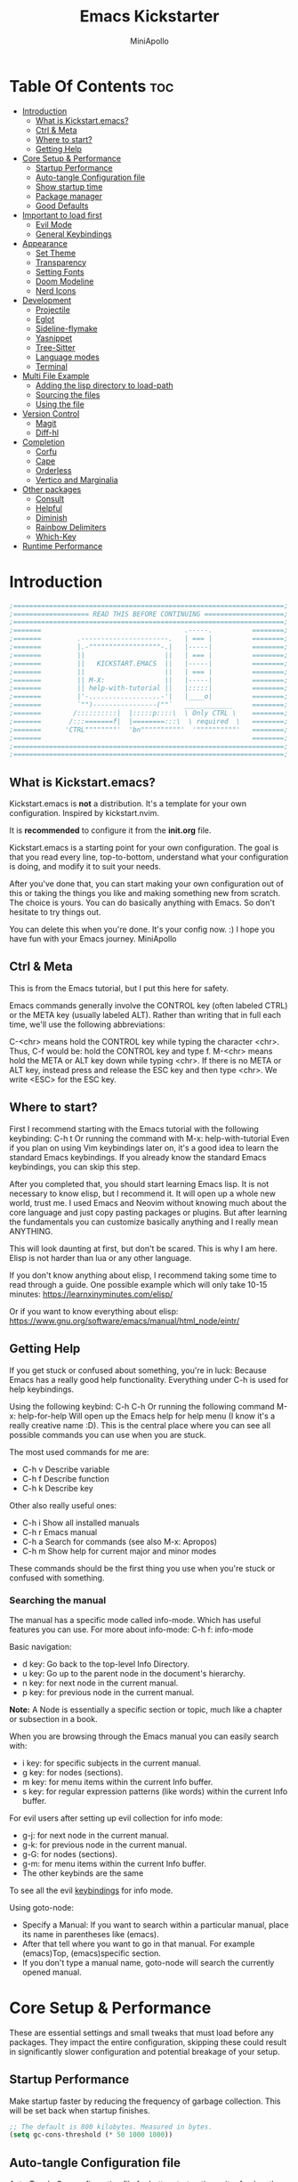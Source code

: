 #+Title: Emacs Kickstarter
#+Author: MiniApollo
#+Description: A starting point for Gnu Emacs with good defaults and packages that most people may want to use.
#+PROPERTY: header-args:emacs-lisp :tangle ./init.el :mkdirp yes
#+Startup: showeverything
#+Options: toc:2

* Table Of Contents :toc:
- [[#introduction][Introduction]]
  - [[#what-is-kickstartemacs][What is Kickstart.emacs?]]
  - [[#ctrl--meta][Ctrl & Meta]]
  - [[#where-to-start][Where to start?]]
  - [[#getting-help][Getting Help]]
- [[#core-setup--performance][Core Setup & Performance]]
  - [[#startup-performance][Startup Performance]]
  - [[#auto-tangle-configuration-file][Auto-tangle Configuration file]]
  - [[#show-startup-time][Show startup time]]
  - [[#package-manager][Package manager]]
  - [[#good-defaults][Good Defaults]]
- [[#important-to-load-first][Important to load first]]
  - [[#evil-mode][Evil Mode]]
  - [[#general-keybindings][General Keybindings]]
- [[#appearance][Appearance]]
  - [[#set-theme][Set Theme]]
  - [[#transparency][Transparency]]
  - [[#setting-fonts][Setting Fonts]]
  - [[#doom-modeline][Doom Modeline]]
  - [[#nerd-icons][Nerd Icons]]
- [[#development][Development]]
  - [[#projectile][Projectile]]
  - [[#eglot][Eglot]]
  - [[#sideline-flymake][Sideline-flymake]]
  - [[#yasnippet][Yasnippet]]
  - [[#tree-sitter][Tree-Sitter]]
  - [[#language-modes][Language modes]]
  - [[#terminal][Terminal]]
- [[#multi-file-example][Multi File Example]]
  - [[#adding-the-lisp-directory-to-load-path][Adding the lisp directory to load-path]]
  - [[#sourcing-the-files][Sourcing the files]]
  - [[#using-the-file][Using the file]]
- [[#version-control][Version Control]]
  - [[#magit][Magit]]
  - [[#diff-hl][Diff-hl]]
- [[#completion][Completion]]
  - [[#corfu][Corfu]]
  - [[#cape][Cape]]
  - [[#orderless][Orderless]]
  - [[#vertico-and-marginalia][Vertico and Marginalia]]
- [[#other-packages][Other packages]]
  - [[#consult][Consult]]
  - [[#helpful][Helpful]]
  - [[#diminish][Diminish]]
  - [[#rainbow-delimiters][Rainbow Delimiters]]
  - [[#which-key][Which-Key]]
- [[#runtime-performance][Runtime Performance]]

* Introduction
#+begin_src emacs-lisp :tangle no
    ;====================================================================;
    ;=================== READ THIS BEFORE CONTINUING ====================;
    ;====================================================================;
    ;=======                                    .-----.          ========;
    ;=======         .----------------------.   | === |          ========;
    ;=======         |.-""""""""""""""""""-.|   |-----|          ========;
    ;=======         ||                    ||   | === |          ========;
    ;=======         ||   KICKSTART.EMACS  ||   |-----|          ========;
    ;=======         ||                    ||   | === |          ========;
    ;=======         || M-X:               ||   |-----|          ========;
    ;=======         || help-with-tutorial ||   |:::::|          ========;
    ;=======         |'-..................-'|   |____o|          ========;
    ;=======         `"")----------------(""`   ____________     ========;
    ;=======        /::::::::::|  |:::::p::::\  \ Only CTRL \    ========;
    ;=======       /:::=======f|  |========:::\  \ required  \   ========;
    ;=======      'CTRL""""""""'  'bn""""""""""'  '""""""""""'   ========;
    ;=======                                                     ========;
    ;====================================================================;
    ;====================================================================;
#+end_src

** What is Kickstart.emacs?
Kickstart.emacs is *not* a distribution.
It's a template for your own configuration.
Inspired by kickstart.nvim.

It is *recommended* to configure it from the *init.org* file.

Kickstart.emacs is a starting point for your own configuration.
The goal is that you read every line, top-to-bottom, understand
what your configuration is doing, and modify it to suit your needs.

After you've done that, you can start making your own configuration out of this
or taking the things you like and making something new from scratch.
The choice is yours. You can do basically anything with Emacs.
So don't hesitate to try things out.

You can delete this when you're done. It's your config now. :)
I hope you have fun with your Emacs journey.
MiniApollo

** Ctrl & Meta
This is from the Emacs tutorial, but I put this here for safety.

Emacs commands generally involve the CONTROL key (often labeled CTRL)
or the META key (usually labeled ALT). Rather than writing that
in full each time, we'll use the following abbreviations:

 C-<chr>  means hold the CONTROL key while typing the character <chr>.
	  Thus, C-f would be: hold the CONTROL key and type f.
 M-<chr>  means hold the META or ALT key down while typing <chr>.
	  If there is no META or ALT key, instead press and release the
	  ESC key and then type <chr>.  We write <ESC> for the ESC key.

** Where to start?
First I recommend starting with the Emacs tutorial with the following keybinding: C-h t
Or running the command with M-x: help-with-tutorial
Even if you plan on using Vim keybindings later on, it's a good idea to learn the standard Emacs keybindings.
If you already know the standard Emacs keybindings, you can skip this step.

After you completed that, you should start learning Emacs lisp.
It is not necessary to know elisp, but I recommend it. It will open up a whole new world, trust me.
I used Emacs and Neovim without knowing much about the core language and just copy pasting packages or plugins.
But after learning the fundamentals you can customize basically anything and I really mean ANYTHING.

This will look daunting at first, but don't be scared. This is why I am here.
Elisp is not harder than lua or any other language.

If you don't know anything about elisp, I recommend taking some time to read through
a guide. One possible example which will only take 10-15 minutes:
https://learnxinyminutes.com/elisp/

Or if you want to know everything about elisp:
https://www.gnu.org/software/emacs/manual/html_node/eintr/

** Getting Help
If you get stuck or confused about something, you're in luck:
Because Emacs has a really good help functionality.
Everything under C-h is used for help keybindings.

Using the following keybind: C-h C-h
Or running the following command M-x: help-for-help
Will open up the Emacs help for help menu (I know it's a really creative name :D).
This is the central place where you can see all possible commands you can use when you are stuck.

The most used commands for me are:
- C-h v Describe variable
- C-h f Describe function
- C-h k Describe key

Other also really useful ones:
- C-h i Show all installed manuals
- C-h r Emacs manual
- C-h a Search for commands (see also M-x: Apropos)
- C-h m Show help for current major and minor modes

These commands should be the first thing you use when you're stuck or confused with something.

*** Searching the manual
The manual has a specific mode called info-mode.
Which has useful features you can use.
For more about info-mode: C-h f: info-mode

Basic navigation:
- d key: Go back to the top-level Info Directory.
- u key: Go up to the parent node in the document's hierarchy.
- n key: for next node in the current manual.
- p key: for previous node in the current manual.

*Note:* A Node is essentially a specific section or topic, much like a chapter or subsection in a book.

When you are browsing through the Emacs manual you can easily search with:
- i key: for specific subjects in the current manual.
- g key: for nodes (sections).
- m key: for menu items within the current Info buffer.
- s key: for regular expression patterns (like words) within the current Info buffer.

For evil users after setting up evil collection for info mode:
- g-j: for next node in the current manual.
- g-k: for previous node in the current manual.
- g-G: for nodes (sections).
- g-m: for menu items within the current Info buffer.
- The other keybinds are the same
To see all the evil [[https://github.com/emacs-evil/evil-collection/blob/master/modes/info/evil-collection-info.el][keybindings]] for info mode.

Using goto-node:
- Specify a Manual: If you want to search within a particular manual, place its name in parentheses like (emacs).
- After that tell where you want to go in that manual. For example (emacs)Top, (emacs)specific section.
- If you don't type a manual name, goto-node will search the currently opened manual.

* Core Setup & Performance
These are essential settings and small tweaks that must load before any packages.
They impact the entire configuration, skipping these could result in significantly slower configuration and potential breakage of your setup.

** Startup Performance
Make startup faster by reducing the frequency of garbage collection. This will be set back when startup finishes.
#+begin_src emacs-lisp
    ;; The default is 800 kilobytes. Measured in bytes.
    (setq gc-cons-threshold (* 50 1000 1000))
#+end_src

** Auto-tangle Configuration file
Auto-Tangle Org configuration file for better startup times, it refreshes the package-quickstart file.
We'll cover package quickstart in the package manager section later.

If you like to auto tangle an Org file, don't forget to add the following line to the top of your Org document:
(#+PROPERTY: header-args:emacs-lisp :tangle ./init.el :mkdirp yes)

*Remember*, if this code can't be loaded (errors before this code), the init.el file won't update on change!
To fix this, you need to find this file (C-x C-f), fix the error and press C-c C-v t to tangle it manually.

This snippet adds a hook to org-mode buffers so that start/org-babel-tangle-config gets executed each time such a buffer gets saved.
This function checks to see if the file being saved is the init.org file you’re looking at right now, and if so,
automatically exports the configuration here to the associated output files.
#+begin_src emacs-lisp
    (defun start/org-babel-tangle-config ()
      "Automatically tangle our init.org config file and refresh package-quickstart when we save it. Credit to Emacs From Scratch for this one!"
      (interactive)
      (when (string-equal (file-name-directory (buffer-file-name))
    					  (expand-file-name user-emacs-directory))
        ;; Dynamic scoping to the rescue
        (let ((org-confirm-babel-evaluate nil))
    	  (org-babel-tangle)
    	  (package-quickstart-refresh)
    	  )
        ))

    (add-hook 'org-mode-hook (lambda () (add-hook 'after-save-hook #'start/org-babel-tangle-config)))
#+end_src

** Show startup time
#+begin_src emacs-lisp
    (defun start/display-startup-time ()
      (message "Emacs loaded in %s with %d garbage collections."
               (format "%.2f seconds"
                       (float-time
    					(time-subtract after-init-time before-init-time)))
               gcs-done))

    (add-hook 'emacs-startup-hook #'start/display-startup-time)
#+end_src

** Package manager
We use the default built in package manager package.el.

Alternative package managers (straight.el, elpaca, etc.) are useful if you want:
- Faster package installation.
- Lock file support for recovery if something goes wrong.
- Packages that are cloned as Git (or other) repositories, not as opaque tarballs.
- UI
- Async support

If you are interested in using other package managers, check out their git repositories.
To learn more about why something like [[https://github.com/doomemacs/doomemacs/blob/master/docs/faq.org#why-does-doom-use-straightel-and-not-packageel][doomemacs uses]] straight.el not package.el.

In my experience Package.el is not slow and gets the job done.

To update/upgrade packages, use the package-upgrade-all command.
*** Use-package
A macro that allows you to isolate package configuration in your .emacs file in a way that is both performance-oriented and, well, tidy.
We use it because it makes package configuration really easy.

With Emacs 29 use-package is now built-in.

This code eliminates the need to type :ensure t for each package download.
Instead, you'll only need to use :ensure nil when you want to explicitly prevent a package from being downloaded.
#+begin_src emacs-lisp
    (require 'use-package-ensure) ;; Load use-package-always-ensure
    (setq use-package-always-ensure t) ;; Always ensures that a package is installed
#+end_src

**** Most used parts of use-package
Here is some notes on what each use-package keyword does.
For more check out the use-package documentation to see how powerful it is:
C-h i: g for goto-node: Type (use-package)Top

This code block is not tangled, it is just an example.
#+begin_src emacs-lisp :tangle no
    ;; Configure the 'foo' package
    ;; You can also use (use-package emacs) to customize Emacs with use-package.
    (use-package foo
      :init (message "Before")    ;; execute code Before a package is loaded.
      :config (message "After")   ;; execute code After a package is loaded.
      :custom (foovar t)          ;; Customization of package custom variables same as setq.
      :ensure t                   ;; Ensure the package is installed if it's not already.

      ;; These are also used for lazy loading.
      ;; Don't load the package until these are not true.
      :bind ("C-." . myfunc)      ;; Defer package loading until keybindings are invoked.
      :after (mypackage)          ;; Load package after specified packages have been loaded.
      ;; If you don't know what a hook is:
      ;; C-h i: g for goto-node: Type (emacs)Hooks
      :hook (myhook . myfunc)     ;; Add functions to specified hooks when the package is loaded.

      :command (bar)              ;; Define commands provided by the package to be lazy-loaded.
      :defer t                    ;; Only load this package if it's explicitly needed or a command/hook associated with it is called.
      )
#+end_src

*** Setting package repositories
Like Linux distributions, Emacs uses repositories to manage its packages.
#+begin_src emacs-lisp
    (setq package-archives '(("melpa" . "https://melpa.org/packages/") ;; Sets default package repositories
                             ("org" . "https://orgmode.org/elpa/")
                             ("elpa" . "https://elpa.gnu.org/packages/")
                             ("nongnu" . "https://elpa.nongnu.org/nongnu/"))) ;; For Eat Terminal
#+end_src

*** Package quickstart
Improves startup times by allowing Emacs to precompute and generate a single, large autoload file.
Instead of re-computing them on every startup.

The larger your configuration, the more it will be felt at startup.

However, if you enable this, you'll need to manually run the package-quickstart-refresh
command whenever your package activations change, such as when you modify the package-load-list value.
We put it inside Auto-tangle hook so when we save this file it runs it automatically.

As I tested, it makes startup about 0.1 seconds faster.
Avg:
- Off: 0.66 sec
- On:  0.59 sec

Package quickstart only works with package.el.
If you plan to use a different package manager, remember to remove this section and the package-quickstart-refresh line in the Auto-tangle hook.
#+begin_src emacs-lisp
    (setq package-quickstart t) ;; For blazingly fast startup times, this line makes startup miles faster
#+end_src


** Good Defaults
#+begin_src emacs-lisp
    (use-package emacs
      :custom
      (menu-bar-mode nil)         ;; Disable the menu bar
      (scroll-bar-mode nil)       ;; Disable the scroll bar
      (tool-bar-mode nil)         ;; Disable the tool bar
      ;;(inhibit-startup-screen t)  ;; Disable welcome screen

      (delete-selection-mode t)   ;; Select text and delete it by typing.
      (electric-indent-mode nil)  ;; Turn off the weird indenting that Emacs does by default.
      (electric-pair-mode t)      ;; Turns on automatic parens pairing

      (blink-cursor-mode nil)     ;; Don't blink cursor
      (global-auto-revert-mode t) ;; Automatically reload file and show changes if the file has changed

      ;;(dired-kill-when-opening-new-dired-buffer t) ;; Dired don't create new buffer
      ;;(recentf-mode t) ;; Enable recent file mode

      ;;(global-visual-line-mode t)           ;; Enable truncated lines
      ;;(display-line-numbers-type 'relative) ;; Relative line numbers
      (global-display-line-numbers-mode t)  ;; Display line numbers

      (mouse-wheel-progressive-speed nil) ;; Disable progressive speed when scrolling
      (scroll-conservatively 10) ;; Smooth scrolling
      ;;(scroll-margin 8)

      (tab-width 4)

      (make-backup-files nil) ;; Stop creating ~ backup files
      (auto-save-default nil) ;; Stop creating # auto save files
      :hook
      (prog-mode . (lambda () (hs-minor-mode t))) ;; Enable folding hide/show globally
      :config
      ;; Move customization variables to a separate file and load it, avoid filling up init.el with unnecessary variables
      (setq custom-file (locate-user-emacs-file "custom-vars.el"))
      (load custom-file 'noerror 'nomessage)
      :bind (
             ([escape] . keyboard-escape-quit) ;; Makes Escape quit prompts (Minibuffer Escape)
             ;; Zooming In/Out
             ("C-+" . text-scale-increase)
             ("C--" . text-scale-decrease)
             ("<C-wheel-up>" . text-scale-increase)
             ("<C-wheel-down>" . text-scale-decrease)
             )
      )
#+end_src

* Important to load first
Packages that we want to load first so we have them as soon as possible if something breaks.
** Evil Mode
An extensible vi/vim layer for Emacs.
For users who find Emacs's native keybindings less intuitive.
It integrates Vim's editing style into Emacs, giving you the best of both worlds.

If you want to use vim keybindings I left the following comments in the General Keybindings section to which lines to uncomment ;; <- evil

If you don't want to interfere with the original keybindings.
You can also try out [[https://github.com/meow-edit/meow][meow]] which is Yet another modal editing on Emacs.

Notes:
- You can toggle evil mode with C-z.
- To paste without yank select the text and use P. This line is especially for ThePrimeagen :)

*To use it, remove :tangle no from the beginning of the source code block.*
#+begin_src emacs-lisp :tangle no
    (use-package evil
      :init
      (evil-mode)
      :config
      (evil-set-initial-state 'eat-mode 'insert) ;; Set initial state in eat terminal to insert mode
      :custom
      (evil-want-keybinding nil)    ;; Disable evil bindings in other modes (It's not consistent and not good)
      (evil-want-C-u-scroll t)      ;; Set C-u to scroll up
      (evil-want-C-i-jump nil)      ;; Disables C-i jump
      (evil-undo-system 'undo-redo) ;; C-r to redo
      (org-return-follows-link t)   ;; Sets RETURN key in org-mode to follow links
      ;; Unmap keys in 'evil-maps. If not done, org-return-follows-link will not work
      :bind (:map evil-motion-state-map
                  ("SPC" . nil)
                  ("RET" . nil)
                  ("TAB" . nil)))
    (use-package evil-collection
      :after evil
      :config
      ;; Setting where to use evil-collection
      (setq evil-collection-mode-list '(dired ibuffer magit corfu vertico consult info))
      (evil-collection-init))
#+end_src

** General Keybindings
A keybinding framework to set keybindings easily.

We use general because it gives:
- a convenient method for binding keys.
- easy leader key integration.
- good evil-mode and which-key support.
- a consistent and unified interface for managing keybinds.
And it is also really customizable.

Note: The Leader key is what you will press when you want to access your keybindings: C-SPC + .  Find file
#+begin_src emacs-lisp
    (use-package general
      :config
      ;; (general-evil-setup) ;; <- evil
      ;; Set up 'C-SPC' as the leader key
      (general-create-definer start/leader-keys
        ;; :states '(normal insert visual motion emacs) ;; <- evil
        :keymaps 'override
        :prefix "C-SPC"
        :global-prefix "C-SPC") ;; Set global leader key so we can access our keybindings from any state

      (start/leader-keys
        "." '(find-file :wk "Find file")
        "TAB" '(comment-line :wk "Comment lines")
        "q" '(flymake-show-buffer-diagnostics :wk "Flymake buffer diagnostic")
        "c" '(eat :wk "Eat terminal")
        "p" '(projectile-command-map :wk "Projectile")
        "s p" '(projectile-discover-projects-in-search-path :wk "Search for projects"))

      (start/leader-keys
        "s" '(:ignore t :wk "Search")
        "s c" '((lambda () (interactive) (find-file "~/.config/emacs/init.org")) :wk "Find emacs Config")
        "s r" '(consult-recent-file :wk "Search recent files")
        "s f" '(consult-fd :wk "Search files with fd")
        "s g" '(consult-ripgrep :wk "Search with ripgrep")
        "s l" '(consult-line :wk "Search line")
        "s i" '(consult-imenu :wk "Search Imenu buffer locations")) ;; This one is really cool

      (start/leader-keys
        "d" '(:ignore t :wk "Buffers & Dired")
        "d s" '(consult-buffer :wk "Switch buffer")
        "d k" '(kill-current-buffer :wk "Kill current buffer")
        "d i" '(ibuffer :wk "Ibuffer")
        "d n" '(next-buffer :wk "Next buffer")
        "d p" '(previous-buffer :wk "Previous buffer")
        "d r" '(revert-buffer :wk "Reload buffer")
        "d v" '(dired :wk "Open dired")
        "d j" '(dired-jump :wk "Dired jump to current"))

      (start/leader-keys
        "e" '(:ignore t :wk "Languages")
        "e e" '(eglot-reconnect :wk "Eglot Reconnect")
        "e d" '(eldoc-doc-buffer :wk "Eldoc Buffer")
        "e f" '(eglot-format :wk "Eglot Format")
        "e l" '(consult-flymake :wk "Consult Flymake")
        "e r" '(eglot-rename :wk "Eglot Rename")
        "e i" '(xref-find-definitions :wk "Find definition")
        "e v" '(:ignore t :wk "Elisp")
        "e v b" '(eval-buffer :wk "Evaluate elisp in buffer")
        "e v r" '(eval-region :wk "Evaluate elisp in region"))

      (start/leader-keys
        "g" '(:ignore t :wk "Git")
        "g s" '(magit-status :wk "Magit status"))

      (start/leader-keys
        "h" '(:ignore t :wk "Help") ;; To get more help use C-h commands (describe variable, function, etc.)
        "h q" '(save-buffers-kill-emacs :wk "Quit Emacs and Daemon")
        "h r" '((lambda () (interactive)
                  (load-file "~/.config/emacs/init.el"))
                :wk "Reload Emacs config"))

      (start/leader-keys
        "t" '(:ignore t :wk "Toggle")
        "t t" '(visual-line-mode :wk "Toggle truncated lines (wrap)")
        "t l" '(display-line-numbers-mode :wk "Toggle line numbers"))
      )

    ;; Fix general.el leader key not working instantly in messages buffer with evil mode
    ;; (use-package emacs
    ;;   :ghook ('after-init-hook
    ;;           (lambda (&rest _)
    ;;             (when-let ((messages-buffer (get-buffer "*Messages*")))
    ;;               (with-current-buffer messages-buffer
    ;;                 (evil-normalize-keymaps))))
    ;;           nil nil t)
    ;;   )
#+end_src

*** Creating keybindings the built in way
If you want to use the built in methods I recommend using these ones:

This code block is not tangled, it is just an example.
#+begin_src emacs-lisp :tangle no
    (define-key KEYMAP KEY DEF)
    (global-set-key KEY COMMAND)
    (use-package :bind (  ))
#+end_src
To read more about using the built in methods, check out this awesome article from [[https://www.masteringemacs.org/article/mastering-key-bindings-emacs][masteringemacs]].

* Appearance
** Set Theme
Set gruvbox theme, if you want some themes try out doom-themes.
Use consult-theme to easily try out themes (*Epilepsy* Warning).
#+begin_src emacs-lisp
    (use-package gruvbox-theme
      :config
      (setq gruvbox-bold-constructs t)
      (load-theme 'gruvbox-dark-medium t)) ;; We need to add t to trust this package
#+end_src

** Transparency
With Emacs version 29, true transparency has been added.
#+begin_src emacs-lisp
    (add-to-list 'default-frame-alist '(alpha-background . 90)) ;; For all new frames henceforth
#+end_src

** Setting Fonts
#+begin_src emacs-lisp
    (set-face-attribute 'default nil
                        ;; :font "JetBrains Mono" ;; Set your favorite type of font or download JetBrains Mono
                        :height 120
                        :weight 'medium)
    ;; This sets the default font on all graphical frames created after restarting Emacs.
    ;; Does the same thing as 'set-face-attribute default' above, but emacsclient fonts
    ;; are not right unless I also add this method of setting the default font.

    ;;(add-to-list 'default-frame-alist '(font . "JetBrains Mono")) ;; Set your favorite font
    (setq-default line-spacing 0.12)
#+end_src

** Doom Modeline
A fancy, fast and customizable mode-line.
#+begin_src emacs-lisp
    (use-package doom-modeline
      :custom
      (doom-modeline-height 25) ;; Set modeline height
      :hook (after-init . doom-modeline-mode))
#+end_src

** Nerd Icons
This is an icon set that can be used with dired, ibuffer and other Emacs packages.
Don't forget nerd-icons-install-fonts to install the resource fonts.

We use nerd-icons because it supports both GUI and TUI unlike all-the-icons.
Also Doom modeline requires nerd icons.
#+begin_src emacs-lisp
    (use-package nerd-icons
      :if (display-graphic-p))

    (use-package nerd-icons-dired
      :hook (dired-mode . (lambda () (nerd-icons-dired-mode t))))

    (use-package nerd-icons-ibuffer
      :hook (ibuffer-mode . nerd-icons-ibuffer-mode))
#+end_src

* Development
** Projectile
Project interaction library for Emacs.

Emacs has a built in project manager called project.el, but we don't use it.
You can try it out with the keybinds under C-x p because project.el does not require any special setup to use.

We use projectile because it:
- supports more features and project types.
- has better integration with projects.
- has better documentation.
- is developed faster.
More [[https://docs.projectile.mx/projectile/projectile_vs_project.html][reasons]] to use projectile.

You can also make the [[https://github.com/karthink/consult-dir][consult-dir]] package list all the directories you [[https://github.com/MiniApollo/config/blob/main/emacs/init.org#consult-dir][specified]] and search from them like in tmux-sessionizer.
#+begin_src emacs-lisp
    (use-package projectile
      :config
      (projectile-mode)
      :custom
      ;; (projectile-auto-discover nil) ;; Disable auto search for better startup times ;; Search with a keybind
      (projectile-run-use-comint-mode t) ;; Interactive run dialog when running projects inside emacs (like giving input)
      (projectile-switch-project-action #'projectile-dired) ;; Open dired when switching to a project
      (projectile-project-search-path '("~/projects/" "~/work/" ("~/github" . 1)))) ;; . 1 means only search the first subdirectory level for projects
#+end_src

** Eglot
Built in Emacs client for the Language Server Protocol.
We use Eglot because it is fast and minimal.
For more: C-h i: g: (eglot)Top

Eglot does not automatically download LSP servers. It requires separate download.
The easiest way to install LSP servers is with a package manager.

If you can't use a package manager you can do the following:
- Download the server (e.g. from github)
- Add the binary/executable to your path.
- Or customize the eglot-server-programs list.
To control how a LSP server is started customize the eglot-server-programs list.

There are many alternative LSP clients, one of them is LSP-mode.
Which has more features and supports automatic language server installation.
But it's bigger, so it has more moving parts.

We don't use it because Eglot is more than enough for most people.
If you want to use LSP mode check out their [[https://emacs-lsp.github.io/lsp-mode/][documentation]] or the [[https://github.com/MiniApollo/kickstart.emacs/wiki][project wiki]] page for more information.
#+begin_src emacs-lisp
    (use-package eglot
      :ensure nil ;; Don't install eglot because it's now built-in
      :hook ((c-mode c++-mode ;; Autostart lsp servers for a given mode
                     lua-mode) ;; Lua-mode needs to be installed
             . eglot-ensure)
      :custom
      ;; Good default
      (eglot-events-buffer-size 0) ;; No event buffers (LSP server logs)
      (eglot-autoshutdown t);; Shutdown unused servers.
      (eglot-report-progress nil) ;; Disable LSP server logs (Don't show lsp messages at the bottom, java)
      ;; Manual lsp servers
      ;;:config
      ;;(add-to-list 'eglot-server-programs
      ;;             `(lua-mode . ("PATH_TO_THE_LSP_FOLDER/bin/lua-language-server" "-lsp"))) ;; Adds our lua lsp server to eglot's server list
      )
#+end_src

** Sideline-flymake
Show flymake errors with sideline.
#+begin_src emacs-lisp
    (use-package sideline-flymake
      :hook (flymake-mode . sideline-mode)
      :custom
      (sideline-flymake-display-mode 'line) ;; Show errors on the current line
      (sideline-backends-right '(sideline-flymake)))
#+end_src

** Yasnippet
A template system for Emacs. And yasnippet-snippets is a snippet collection package.
To use it write out the full keyword (or use autocompletion) and press Tab.
#+begin_src emacs-lisp
    (use-package yasnippet-snippets
      :hook (prog-mode . yas-minor-mode))
#+end_src

** Tree-Sitter
A parser generator tool and an incremental parsing library.
Check out TJ's [[https://www.youtube.com/watch?v=09-9LltqWLY][video]] to learn why you should use it.

With Emacs 29 Tree-Sitter is now built-in. You may need to compile Emacs from source to have it enabled.
You also need to have a compiler installed so Emacs can compile the parsers into a shared library.
For more info about how to use Tree-Sitter check out this [[https://www.masteringemacs.org/article/how-to-get-started-tree-sitter][masteringemacs]] article.

Using Tree-Sitter is somewhat hacky because it requires you to:
- manually manage a source list of the parsers you want to use.
- remap the major modes you want to use.
You can also use treesit-auto, but it is updated quite slowly so we don't use it.

*To use it, remove :tangle no from the beginning of the source code block.*
#+begin_src emacs-lisp :tangle no
    (setq treesit-language-source-alist
          '((bash "https://github.com/tree-sitter/tree-sitter-bash")
            (cmake "https://github.com/uyha/tree-sitter-cmake")
            (c "https://github.com/tree-sitter/tree-sitter-c")
            (cpp "https://github.com/tree-sitter/tree-sitter-cpp")
            (css "https://github.com/tree-sitter/tree-sitter-css")
            (elisp "https://github.com/Wilfred/tree-sitter-elisp")
            (go "https://github.com/tree-sitter/tree-sitter-go")
            (gomod "https://github.com/camdencheek/tree-sitter-go-mod")
            (html "https://github.com/tree-sitter/tree-sitter-html")
            (javascript "https://github.com/tree-sitter/tree-sitter-javascript" "master" "src")
            (json "https://github.com/tree-sitter/tree-sitter-json")
            (make "https://github.com/alemuller/tree-sitter-make")
            (markdown "https://github.com/ikatyang/tree-sitter-markdown")
            (python "https://github.com/tree-sitter/tree-sitter-python")
            (rust "https://github.com/tree-sitter/tree-sitter-rust")
            (toml "https://github.com/tree-sitter/tree-sitter-toml")
            (tsx "https://github.com/tree-sitter/tree-sitter-typescript" "master" "tsx/src")
            (typescript "https://github.com/tree-sitter/tree-sitter-typescript" "master" "typescript/src")
            (yaml "https://github.com/ikatyang/tree-sitter-yaml")))

    (defun start/install-treesit-grammars ()
      "Install missing treesitter grammars"
      (interactive)
      (dolist (grammar treesit-language-source-alist)
        (let ((lang (car grammar)))
          (unless (treesit-language-available-p lang)
            (treesit-install-language-grammar lang)))))

    ;; Call this function to install missing grammars
    (start/install-treesit-grammars)

    ;; Optionally, add any additional mode remappings not covered by defaults
    (setq major-mode-remap-alist
          '((yaml-mode . yaml-ts-mode)
            (sh-mode . bash-ts-mode)
            (c-mode . c-ts-mode)
            (c++-mode . c++-ts-mode)
            (css-mode . css-ts-mode)
            (python-mode . python-ts-mode)
            (mhtml-mode . html-ts-mode)
            (javascript-mode . js-ts-mode)
            (json-mode . json-ts-mode)
            (typescript-mode . typescript-ts-mode)
            (conf-toml-mode . toml-ts-mode)
            ))

    ;; Or if there is no built in mode
    (use-package rust-ts-mode :ensure nil :mode "\\.rs\\'")
    (use-package go-ts-mode :ensure nil :mode "\\.go\\'")
    (use-package go-mod-ts-mode :ensure nil :mode "\\.mod\\'")
    (use-package tsx-ts-mode :ensure nil :mode "\\.tsx\\'")
#+end_src

** Language modes
Emacs contains many “editing modes” that alter its basic behavior in
useful ways. These are divided into “major modes” and “minor modes”.
For more: C-h i: g: (emacs)Modes

Some programming languages require the installation of specific modes to fully integrate and function within Emacs.
These packages are often necessary for features like syntax highlighting, code formatting, linting, and language-specific features.

*** Lua mode
Example, how to setup a language mode.
Use C-SPC tab to uncomment the lines.
# #+begin_src emacs-lisp
#     (use-package lua-mode
#       :mode "\\.lua\\'") ;; Only start in a lua file
# #+end_src

*** Org Mode
One of the things that Emacs is loved for.
Once you've used it for a bit, you'll understand why people love it. Even reading about it can be inspiring!
For example, this document is effectively the source code and descriptions bound into the one document,
much like the literate programming ideas that Donald Knuth made famous.

We use an Org mode document for our Emacs configuration because it provides:
- Better organization: It lets us structure with outlines, headings, and tags.
- Literate Documentation: It's a document, not just source code.
- Fast Navigation: Quickly jump to sections with something like Imenu.
#+begin_src emacs-lisp
    (use-package org
      :ensure nil
      :custom
      (org-edit-src-content-indentation 4) ;; Set src block automatic indent to 4 instead of 2.

      :hook
      (org-mode . org-indent-mode) ;; Indent text
      ;; The following prevents <> from auto-pairing when electric-pair-mode is on.
      ;; Otherwise, org-tempo is broken when you try to <s TAB...
      ;;(org-mode . (lambda ()
      ;;              (setq-local electric-pair-inhibit-predicate
      ;;                          `(lambda (c)
      ;;                             (if (char-equal c ?<) t (,electric-pair-inhibit-predicate c))))))
      )
#+end_src

**** Table of Contents
#+begin_src emacs-lisp
    (use-package toc-org
      :commands toc-org-enable
      :hook (org-mode . toc-org-mode))
#+end_src

**** Org Superstar
Prettify headings and plain lists in Org mode. Modern version of org-bullets.
#+begin_src emacs-lisp
    (use-package org-superstar
      :after org
      :hook (org-mode . org-superstar-mode))
#+end_src

**** Source Code Block Tag Expansion
Org-tempo is not a separate package but a module within org that can be enabled.
Org-tempo allows for '<s' followed by TAB to expand to a begin_src tag.
#+begin_src emacs-lisp
    (use-package org-tempo
      :ensure nil
      :after org)
#+end_src

** Terminal
*** Eat
Eat(Emulate A Terminal) is a terminal emulator within Emacs.
It's more portable and less overhead for users over like vterm or eshell.
We setup eat with eshell, if you want to use bash, zsh etc., check out their git [[https://codeberg.org/akib/emacs-eat][repository]] how to do it.

If you want a faster and more responsive terminal emulator try out vterm.
#+begin_src emacs-lisp
    (use-package eat
      :hook ('eshell-load-hook #'eat-eshell-mode))
#+end_src

* Multi File Example
** Adding the lisp directory to load-path
Adds the lisp directory to Emacs's load path to search for elisp files.
This is necessary because Emacs does not search the entire user-emacs-directory.
The directory name can be anything, just add it to the load-path.
#+begin_src emacs-lisp
    ;; (add-to-list 'load-path (expand-file-name "lisp" user-emacs-directory))
#+end_src

** Sourcing the files
To use the elisp files we need to load it.
Notes:
- Don't forget the file and the provide name needs to be the same.
- When naming elisp files, functions, it is recommended to use a group name (e.g. init-, start- or any custom name), so it does not get mixed up with other names, functions.
#+begin_src emacs-lisp
    ;; (require 'start-multiFileExample)
#+end_src

** Using the file
And now we can use everything from that file.
#+begin_src emacs-lisp
    ;; (start/hello)
#+end_src

* Version Control
** Magit
Complete text-based user interface to Git.
#+begin_src emacs-lisp
    (use-package magit
      :defer
      :custom (magit-diff-refine-hunk (quote all)) ;; Shows inline diff
      :config (define-key transient-map (kbd "<escape>") 'transient-quit-one) ;; Make escape quit magit prompts
      )
#+end_src

** Diff-hl
Highlights uncommitted changes on the left side of the window (area also known as the "gutter"), allows you to jump between and revert them selectively.
#+begin_src emacs-lisp
    (use-package diff-hl
      :hook ((dired-mode         . diff-hl-dired-mode-unless-remote)
             (magit-post-refresh . diff-hl-magit-post-refresh))
      :init (global-diff-hl-mode))
#+end_src

* Completion
** Corfu
Enhances in-buffer completion with a small completion popup.
Corfu is a small package, which relies on the Emacs completion facilities and concentrates on providing a polished completion.
For more configuration options check out their [[https://github.com/minad/corfu][git repository]].
Notes:
- To enter Orderless field separator, use M-SPC.
#+begin_src emacs-lisp
    (use-package corfu
      ;; Optional customizations
      :custom
      (corfu-cycle t)                ;; Enable cycling for `corfu-next/previous'
      (corfu-auto t)                 ;; Enable auto completion
      (corfu-auto-prefix 2)          ;; Minimum length of prefix for auto completion.
      (corfu-popupinfo-mode t)       ;; Enable popup information
      (corfu-popupinfo-delay 0.5)    ;; Lower popup info delay to 0.5 seconds from 2 seconds
      (corfu-separator ?\s)          ;; Orderless field separator, Use M-SPC to enter separator
      ;; (corfu-quit-at-boundary nil)   ;; Never quit at completion boundary
      ;; (corfu-quit-no-match nil)      ;; Never quit, even if there is no match
      ;; (corfu-preview-current nil)    ;; Disable current candidate preview
      ;; (corfu-preselect 'prompt)      ;; Preselect the prompt
      ;; (corfu-on-exact-match nil)     ;; Configure handling of exact matches
      ;; (corfu-scroll-margin 5)        ;; Use scroll margin
      (completion-ignore-case t)

      ;; Enable indentation+completion using the TAB key.
      ;; `completion-at-point' is often bound to M-TAB.
      (tab-always-indent 'complete)

      (corfu-preview-current nil) ;; Don't insert completion without confirmation
      ;; Recommended: Enable Corfu globally.  This is recommended since Dabbrev can
      ;; be used globally (M-/).  See also the customization variable
      ;; `global-corfu-modes' to exclude certain modes.
      :init
      (global-corfu-mode))

    (use-package nerd-icons-corfu
      :after corfu
      :init (add-to-list 'corfu-margin-formatters #'nerd-icons-corfu-formatter))
#+end_src

** Cape
Provides Completion At Point Extensions which can be used in combination with Corfu, Company or the default completion UI.
Notes:
- The functions that are added later will be the first in the completion list.
- Be aware when adding Capfs (Completion-at-point-functions) to the list since each of the Capfs adds a small runtime cost.
Read the [[https://github.com/minad/cape#configuration][configuration section]] in Cape's readme for more information.
#+begin_src emacs-lisp
    (use-package cape
      :after corfu
      :init
      ;; Add to the global default value of `completion-at-point-functions' which is
      ;; used by `completion-at-point'.  The order of the functions matters, the
      ;; first function returning a result wins.  Note that the list of buffer-local
      ;; completion functions takes precedence over the global list.
      ;; The functions that are added later will be the first in the list

      (add-to-list 'completion-at-point-functions #'cape-dabbrev) ;; Complete word from current buffers
      (add-to-list 'completion-at-point-functions #'cape-dict) ;; Dictionary completion
      (add-to-list 'completion-at-point-functions #'cape-file) ;; Path completion
      (add-to-list 'completion-at-point-functions #'cape-elisp-block) ;; Complete elisp in Org or Markdown mode
      (add-to-list 'completion-at-point-functions #'cape-keyword) ;; Keyword completion

      ;;(add-to-list 'completion-at-point-functions #'cape-abbrev) ;; Complete abbreviation
      ;;(add-to-list 'completion-at-point-functions #'cape-history) ;; Complete from Eshell, Comint or minibuffer history
      ;;(add-to-list 'completion-at-point-functions #'cape-line) ;; Complete entire line from current buffer
      ;;(add-to-list 'completion-at-point-functions #'cape-elisp-symbol) ;; Complete Elisp symbol
      ;;(add-to-list 'completion-at-point-functions #'cape-tex) ;; Complete Unicode char from TeX command, e.g. \hbar
      ;;(add-to-list 'completion-at-point-functions #'cape-sgml) ;; Complete Unicode char from SGML entity, e.g., &alpha
      ;;(add-to-list 'completion-at-point-functions #'cape-rfc1345) ;; Complete Unicode char using RFC 1345 mnemonics
      )
#+end_src

** Orderless
Completion style that divides the pattern into space-separated components and matches candidates that match all of the components in any order.
Recommended for packages like vertico, corfu.
#+begin_src emacs-lisp
    (use-package orderless
      :custom
      (completion-styles '(orderless basic))
      (completion-category-overrides '((file (styles basic partial-completion)))))
#+end_src

** Vertico and Marginalia
- Vertico: Provides a performant and minimalistic vertical completion UI based on the default completion system.
- Savehist: Saves completion history.
- Marginalia: Adds extra metadata for completions in the margins (like descriptions).
- Nerd-icons-completion: Adds icons to completion candidates using the built in completion metadata functions.

We use these packages because they use Emacs native functions. Unlike Ivy or Helm.
One alternative is ivy and counsel, check out the [[https://github.com/MiniApollo/kickstart.emacs/wiki][project wiki]] for more inforomation.
#+begin_src emacs-lisp
    (use-package vertico
      :init
      (vertico-mode))

    (savehist-mode) ;; Enables save history mode

    (use-package marginalia
      :after vertico
      :init
      (marginalia-mode))

    (use-package nerd-icons-completion
      :after marginalia
      :config
      (nerd-icons-completion-mode)
      :hook
      ('marginalia-mode-hook . 'nerd-icons-completion-marginalia-setup))
#+end_src

* Other packages
All the package setups that don't need much tweaking.
** Consult
Provides search and navigation commands based on the Emacs completion function.
Check out their [[https://github.com/minad/consult][git repository]] for more awesome functions.
#+begin_src emacs-lisp
    (use-package consult
      ;; Enable automatic preview at point in the *Completions* buffer. This is
      ;; relevant when you use the default completion UI.
      :hook (completion-list-mode . consult-preview-at-point-mode)
      :init
      ;; Optionally configure the register formatting. This improves the register
      ;; preview for `consult-register', `consult-register-load',
      ;; `consult-register-store' and the Emacs built-ins.
      (setq register-preview-delay 0.5
            register-preview-function #'consult-register-format)

      ;; Optionally tweak the register preview window.
      ;; This adds thin lines, sorting and hides the mode line of the window.
      (advice-add #'register-preview :override #'consult-register-window)

      ;; Use Consult to select xref locations with preview
      (setq xref-show-xrefs-function #'consult-xref
            xref-show-definitions-function #'consult-xref)
      :config
      ;; Optionally configure preview. The default value
      ;; is 'any, such that any key triggers the preview.
      ;; (setq consult-preview-key 'any)
      ;; (setq consult-preview-key "M-.")
      ;; (setq consult-preview-key '("S-<down>" "S-<up>"))

      ;; For some commands and buffer sources it is useful to configure the
      ;; :preview-key on a per-command basis using the `consult-customize' macro.
      ;; (consult-customize
      ;; consult-theme :preview-key '(:debounce 0.2 any)
      ;; consult-ripgrep consult-git-grep consult-grep
      ;; consult-bookmark consult-recent-file consult-xref
      ;; consult--source-bookmark consult--source-file-register
      ;; consult--source-recent-file consult--source-project-recent-file
      ;; :preview-key "M-."
      ;; :preview-key '(:debounce 0.4 any))

      ;; By default `consult-project-function' uses `project-root' from project.el.
      ;; Optionally configure a different project root function.
       ;;;; 1. project.el (the default)
      ;; (setq consult-project-function #'consult--default-project--function)
       ;;;; 2. vc.el (vc-root-dir)
      ;; (setq consult-project-function (lambda (_) (vc-root-dir)))
       ;;;; 3. locate-dominating-file
      ;; (setq consult-project-function (lambda (_) (locate-dominating-file "." ".git")))
       ;;;; 4. projectile.el (projectile-project-root)
      (autoload 'projectile-project-root "projectile")
      (setq consult-project-function (lambda (_) (projectile-project-root)))
       ;;;; 5. No project support
      ;; (setq consult-project-function nil)
      )
#+end_src

** Helpful
An alternative to the built-in Emacs help that provides much more contextual information.
#+begin_src emacs-lisp
    (use-package helpful
      :bind
      ;; Note that the built-in `describe-function' includes both functions
      ;; and macros. `helpful-function' is functions only, so we provide
      ;; `helpful-callable' as a drop-in replacement.
      ("C-h f" . helpful-callable)
      ("C-h v" . helpful-variable)
      ("C-h k" . helpful-key)
      ("C-h x" . helpful-command)
      )
#+end_src

** Diminish
This package implements hiding or abbreviation of the modeline displays (lighters) of minor-modes.
With this package installed, you can add ‘:diminish’ to any use-package block to hide that particular mode in the modeline.
#+begin_src emacs-lisp
    (use-package diminish)
#+end_src

** Rainbow Delimiters
Adds colors to brackets.
#+begin_src emacs-lisp
    (use-package rainbow-delimiters
      :hook (prog-mode . rainbow-delimiters-mode))
#+end_src

** Which-Key
Which-key is a helper utility for keychords (which key to press).
#+begin_src emacs-lisp
    (use-package which-key
      :ensure nil ;; Don't install which-key because it's now built-in
      :init
      (which-key-mode 1)
      :diminish
      :custom
      (which-key-side-window-location 'bottom)
      (which-key-sort-order #'which-key-key-order-alpha) ;; Same as default, except single characters are sorted alphabetically
      (which-key-sort-uppercase-first nil)
      (which-key-add-column-padding 1) ;; Number of spaces to add to the left of each column
      (which-key-min-display-lines 6)  ;; Increase the minimum lines to display because the default is only 1
      (which-key-idle-delay 0.8)       ;; Set the time delay (in seconds) for the which-key popup to appear
      (which-key-max-description-length 25)
      (which-key-allow-imprecise-window-fit nil)) ;; Fixes which-key window slipping out in Emacs Daemon
#+end_src

* Runtime Performance
Dial the GC threshold back down so that garbage collection happens more frequently but in less time.
We also increase Read Process Output Max so Emacs can read more data.
#+begin_src emacs-lisp
    ;; Make gc pauses faster by decreasing the threshold.
    (setq gc-cons-threshold (* 2 1000 1000))
    ;; Increase the amount of data which Emacs reads from the process
    (setq read-process-output-max (* 1024 1024)) ;; 1mb
#+end_src
